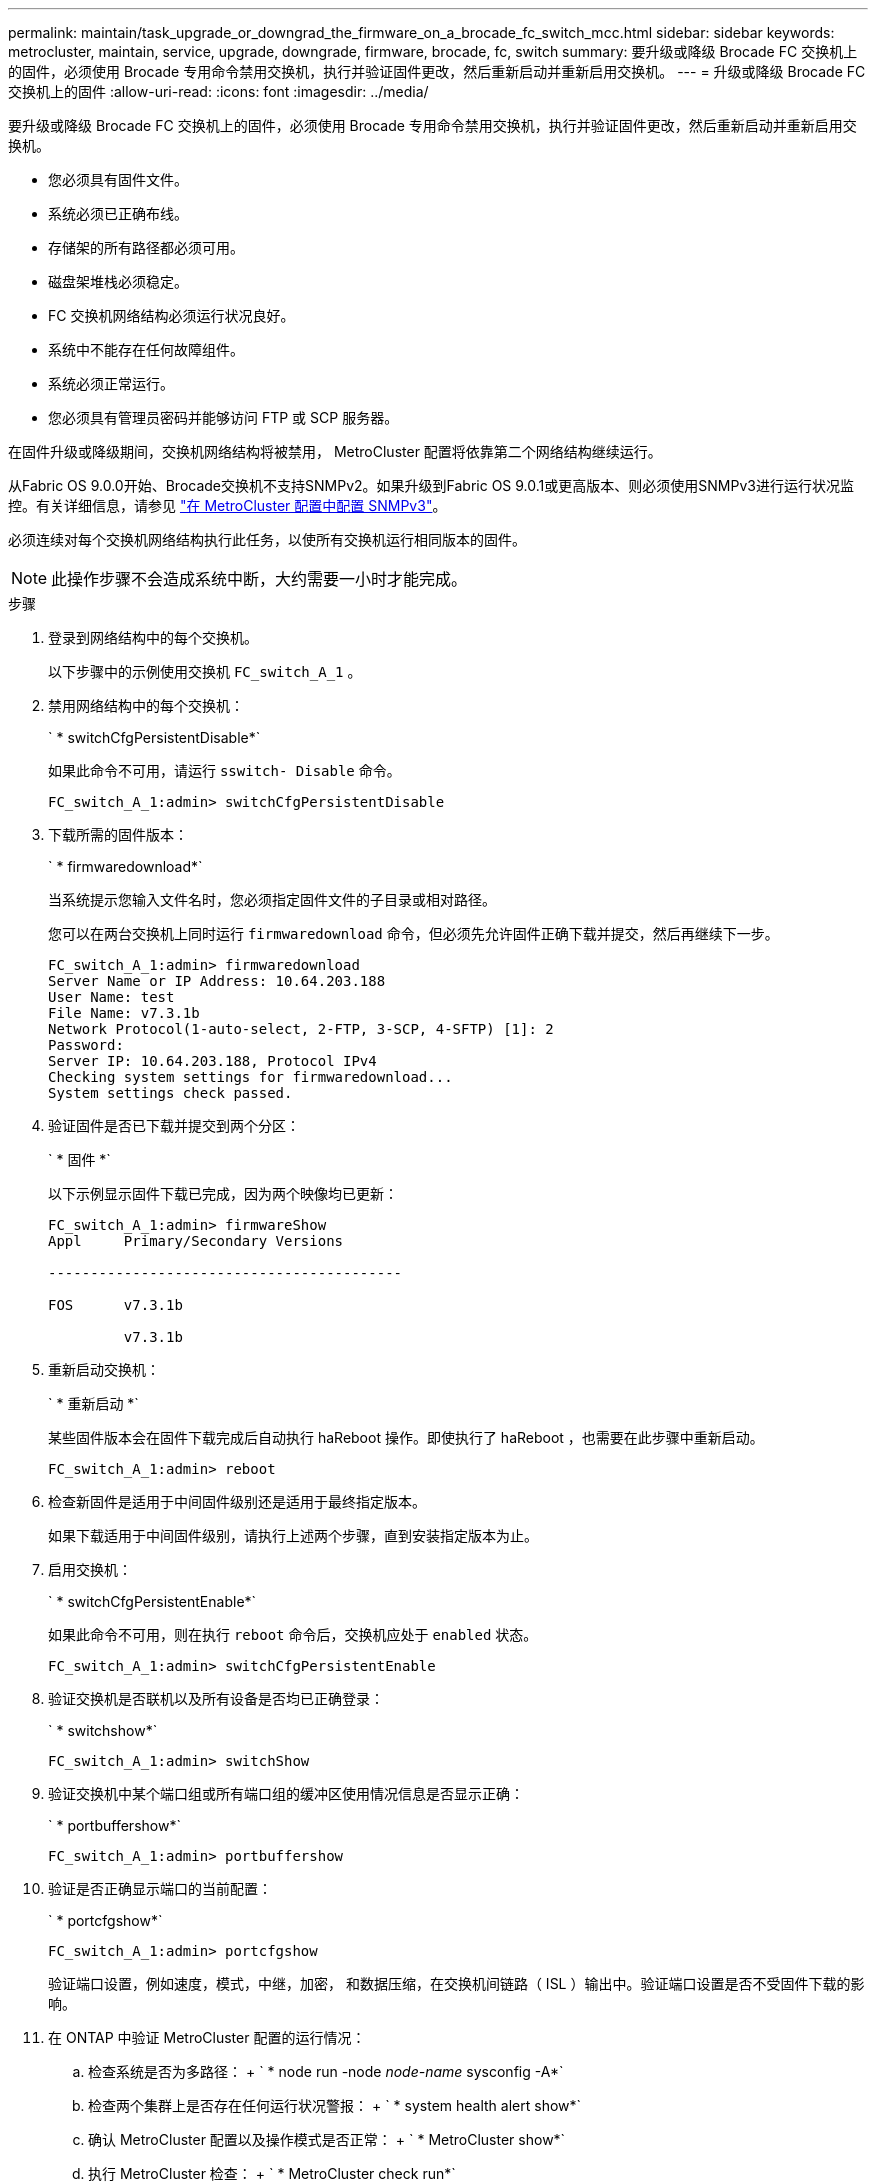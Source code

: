 ---
permalink: maintain/task_upgrade_or_downgrad_the_firmware_on_a_brocade_fc_switch_mcc.html 
sidebar: sidebar 
keywords: metrocluster, maintain, service, upgrade, downgrade, firmware, brocade, fc, switch 
summary: 要升级或降级 Brocade FC 交换机上的固件，必须使用 Brocade 专用命令禁用交换机，执行并验证固件更改，然后重新启动并重新启用交换机。 
---
= 升级或降级 Brocade FC 交换机上的固件
:allow-uri-read: 
:icons: font
:imagesdir: ../media/


[role="lead"]
要升级或降级 Brocade FC 交换机上的固件，必须使用 Brocade 专用命令禁用交换机，执行并验证固件更改，然后重新启动并重新启用交换机。

* 您必须具有固件文件。
* 系统必须已正确布线。
* 存储架的所有路径都必须可用。
* 磁盘架堆栈必须稳定。
* FC 交换机网络结构必须运行状况良好。
* 系统中不能存在任何故障组件。
* 系统必须正常运行。
* 您必须具有管理员密码并能够访问 FTP 或 SCP 服务器。


在固件升级或降级期间，交换机网络结构将被禁用， MetroCluster 配置将依靠第二个网络结构继续运行。

从Fabric OS 9.0.0开始、Brocade交换机不支持SNMPv2。如果升级到Fabric OS 9.0.1或更高版本、则必须使用SNMPv3进行运行状况监控。有关详细信息，请参见 link:../install-fc/concept_configure_the_mcc_software_in_ontap.html#configuring-snmpv3-in-a-metrocluster-configuration["在 MetroCluster 配置中配置 SNMPv3"]。

必须连续对每个交换机网络结构执行此任务，以使所有交换机运行相同版本的固件。


NOTE: 此操作步骤不会造成系统中断，大约需要一小时才能完成。

.步骤
. 登录到网络结构中的每个交换机。
+
以下步骤中的示例使用交换机 `FC_switch_A_1` 。

. 禁用网络结构中的每个交换机：
+
` * switchCfgPersistentDisable*`

+
如果此命令不可用，请运行 `sswitch- Disable` 命令。

+
[listing]
----
FC_switch_A_1:admin> switchCfgPersistentDisable
----
. 下载所需的固件版本：
+
` * firmwaredownload*`

+
当系统提示您输入文件名时，您必须指定固件文件的子目录或相对路径。

+
您可以在两台交换机上同时运行 `firmwaredownload` 命令，但必须先允许固件正确下载并提交，然后再继续下一步。

+
[listing]
----
FC_switch_A_1:admin> firmwaredownload
Server Name or IP Address: 10.64.203.188
User Name: test
File Name: v7.3.1b
Network Protocol(1-auto-select, 2-FTP, 3-SCP, 4-SFTP) [1]: 2
Password:
Server IP: 10.64.203.188, Protocol IPv4
Checking system settings for firmwaredownload...
System settings check passed.
----
. 验证固件是否已下载并提交到两个分区：
+
` * 固件 *`

+
以下示例显示固件下载已完成，因为两个映像均已更新：

+
[listing]
----
FC_switch_A_1:admin> firmwareShow
Appl     Primary/Secondary Versions

------------------------------------------

FOS      v7.3.1b

         v7.3.1b
----
. 重新启动交换机：
+
` * 重新启动 *`

+
某些固件版本会在固件下载完成后自动执行 haReboot 操作。即使执行了 haReboot ，也需要在此步骤中重新启动。

+
[listing]
----
FC_switch_A_1:admin> reboot
----
. 检查新固件是适用于中间固件级别还是适用于最终指定版本。
+
如果下载适用于中间固件级别，请执行上述两个步骤，直到安装指定版本为止。

. 启用交换机：
+
` * switchCfgPersistentEnable*`

+
如果此命令不可用，则在执行 `reboot` 命令后，交换机应处于 `enabled` 状态。

+
[listing]
----
FC_switch_A_1:admin> switchCfgPersistentEnable
----
. 验证交换机是否联机以及所有设备是否均已正确登录：
+
` * switchshow*`

+
[listing]
----
FC_switch_A_1:admin> switchShow
----
. 验证交换机中某个端口组或所有端口组的缓冲区使用情况信息是否显示正确：
+
` * portbuffershow*`

+
[listing]
----
FC_switch_A_1:admin> portbuffershow
----
. 验证是否正确显示端口的当前配置：
+
` * portcfgshow*`

+
[listing]
----
FC_switch_A_1:admin> portcfgshow
----
+
验证端口设置，例如速度，模式，中继，加密， 和数据压缩，在交换机间链路（ ISL ）输出中。验证端口设置是否不受固件下载的影响。

. 在 ONTAP 中验证 MetroCluster 配置的运行情况：
+
.. 检查系统是否为多路径： + ` * node run -node _node-name_ sysconfig -A*`
.. 检查两个集群上是否存在任何运行状况警报： + ` * system health alert show*`
.. 确认 MetroCluster 配置以及操作模式是否正常： + ` * MetroCluster show*`
.. 执行 MetroCluster 检查： + ` * MetroCluster check run*`
.. 显示 MetroCluster 检查的结果： + ` * MetroCluster check show*`
.. 检查交换机上是否存在任何运行状况警报（如果存在）： + ` * storage switch show*`
.. 运行 Config Advisor 。
+
https://mysupport.netapp.com/site/tools/tool-eula/activeiq-configadvisor["NetApp 下载： Config Advisor"]

.. 运行 Config Advisor 后，查看该工具的输出并按照输出中的建议解决发现的任何问题。


. 等待 15 分钟，然后对第二个交换机网络结构重复此操作步骤。

